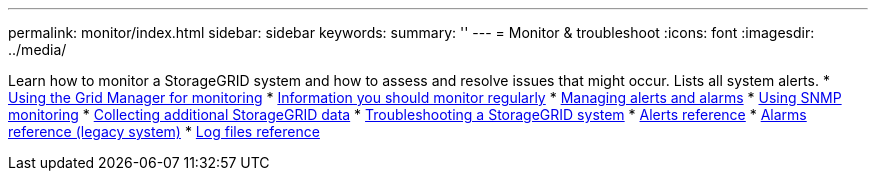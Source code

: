 ---
permalink: monitor/index.html
sidebar: sidebar
keywords:
summary: ''
---
= Monitor & troubleshoot
:icons: font
:imagesdir: ../media/

[.lead]
Learn how to monitor a StorageGRID system and how to assess and resolve issues that might occur. Lists all system alerts.
* xref:using_grid_manager_for_monitoring.adoc[Using the Grid Manager for monitoring]
* xref:information_you_should_monitor_regularly.adoc[Information you should monitor regularly]
* xref:managing_alerts_and_alarms.adoc[Managing alerts and alarms]
* xref:using_snmp_monitoring.adoc[Using SNMP monitoring]
* xref:collecting_additional_storagegrid_data.adoc[Collecting additional StorageGRID data]
* xref:troubleshooting_storagegrid_system.adoc[Troubleshooting a StorageGRID system]
* xref:alerts_reference.adoc[Alerts reference]
* xref:alarms_reference.adoc[Alarms reference (legacy system)]
* xref:logs_files_reference.adoc[Log files reference]
